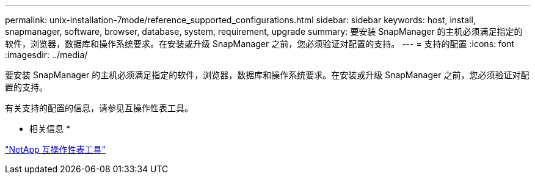 ---
permalink: unix-installation-7mode/reference_supported_configurations.html 
sidebar: sidebar 
keywords: host, install, snapmanager, software, browser, database, system, requirement, upgrade 
summary: 要安装 SnapManager 的主机必须满足指定的软件，浏览器，数据库和操作系统要求。在安装或升级 SnapManager 之前，您必须验证对配置的支持。 
---
= 支持的配置
:icons: font
:imagesdir: ../media/


[role="lead"]
要安装 SnapManager 的主机必须满足指定的软件，浏览器，数据库和操作系统要求。在安装或升级 SnapManager 之前，您必须验证对配置的支持。

有关支持的配置的信息，请参见互操作性表工具。

* 相关信息 *

http://mysupport.netapp.com/matrix["NetApp 互操作性表工具"]
